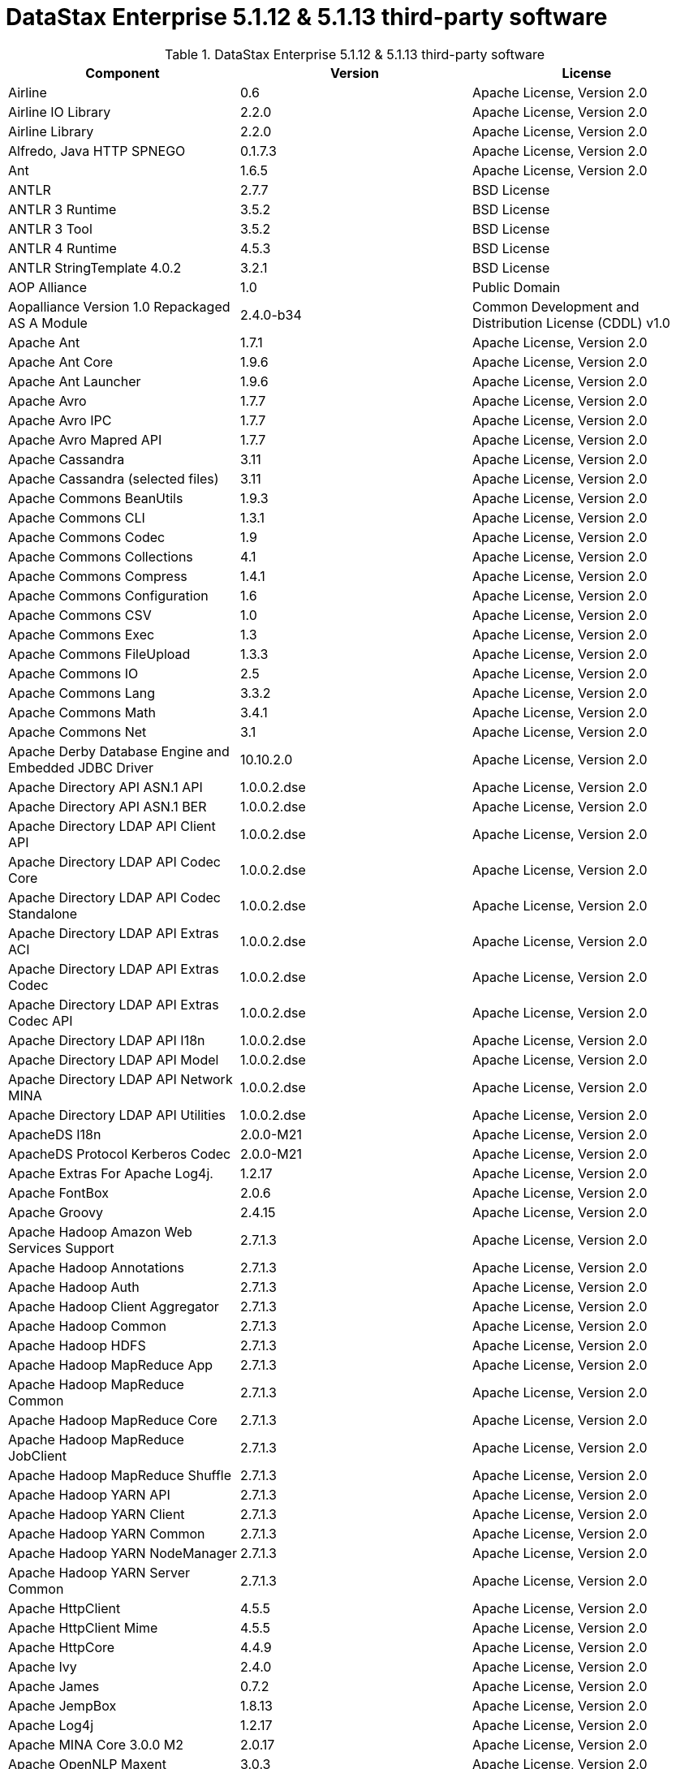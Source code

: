 = DataStax Enterprise 5.1.12 & 5.1.13 third-party software

//shortdesc: DSE 5.1.12 third-party software and 5.1.13.

.DataStax Enterprise 5.1.12 & 5.1.13 third-party software
[cols=3*]
|===
|*Component* | *Version* | *License*

| Airline
| 0.6
| Apache License, Version 2.0

| Airline IO Library
| 2.2.0
| Apache License, Version 2.0

| Airline Library
| 2.2.0
| Apache License, Version 2.0

| Alfredo, Java HTTP SPNEGO
| 0.1.7.3
| Apache License, Version 2.0

| Ant
| 1.6.5
| Apache License, Version 2.0

| ANTLR
| 2.7.7
| BSD License

| ANTLR 3 Runtime
| 3.5.2
| BSD License

| ANTLR 3 Tool
| 3.5.2
| BSD License

| ANTLR 4 Runtime
| 4.5.3
| BSD License

| ANTLR StringTemplate 4.0.2
| 3.2.1
| BSD License

| AOP Alliance
| 1.0
| Public Domain

| Aopalliance Version 1.0 Repackaged AS A Module
| 2.4.0-b34
| Common Development and Distribution License (CDDL) v1.0

| Apache Ant
| 1.7.1
| Apache License, Version 2.0

| Apache Ant Core
| 1.9.6
| Apache License, Version 2.0

| Apache Ant Launcher
| 1.9.6
| Apache License, Version 2.0

| Apache Avro
| 1.7.7
| Apache License, Version 2.0

| Apache Avro IPC
| 1.7.7
| Apache License, Version 2.0

| Apache Avro Mapred API
| 1.7.7
| Apache License, Version 2.0

| Apache Cassandra
| 3.11
| Apache License, Version 2.0

| Apache Cassandra (selected files)
| 3.11
| Apache License, Version 2.0

| Apache Commons BeanUtils
| 1.9.3
| Apache License, Version 2.0

| Apache Commons CLI
| 1.3.1
| Apache License, Version 2.0

| Apache Commons Codec
| 1.9
| Apache License, Version 2.0

| Apache Commons Collections
| 4.1
| Apache License, Version 2.0

| Apache Commons Compress
| 1.4.1
| Apache License, Version 2.0

| Apache Commons Configuration
| 1.6
| Apache License, Version 2.0

| Apache Commons CSV
| 1.0
| Apache License, Version 2.0

| Apache Commons Exec
| 1.3
| Apache License, Version 2.0

| Apache Commons FileUpload
| 1.3.3
| Apache License, Version 2.0

| Apache Commons IO
| 2.5
| Apache License, Version 2.0

| Apache Commons Lang
| 3.3.2
| Apache License, Version 2.0

| Apache Commons Math
| 3.4.1
| Apache License, Version 2.0

| Apache Commons Net
| 3.1
| Apache License, Version 2.0

| Apache Derby Database Engine and Embedded JDBC Driver
| 10.10.2.0
| Apache License, Version 2.0

| Apache Directory API ASN.1 API
| 1.0.0.2.dse
| Apache License, Version 2.0

| Apache Directory API ASN.1 BER
| 1.0.0.2.dse
| Apache License, Version 2.0

| Apache Directory LDAP API Client API
| 1.0.0.2.dse
| Apache License, Version 2.0

| Apache Directory LDAP API Codec Core
| 1.0.0.2.dse
| Apache License, Version 2.0

| Apache Directory LDAP API Codec Standalone
| 1.0.0.2.dse
| Apache License, Version 2.0

| Apache Directory LDAP API Extras ACI
| 1.0.0.2.dse
| Apache License, Version 2.0

| Apache Directory LDAP API Extras Codec
| 1.0.0.2.dse
| Apache License, Version 2.0

| Apache Directory LDAP API Extras Codec API
| 1.0.0.2.dse
| Apache License, Version 2.0

| Apache Directory LDAP API I18n
| 1.0.0.2.dse
| Apache License, Version 2.0

| Apache Directory LDAP API Model
| 1.0.0.2.dse
| Apache License, Version 2.0

| Apache Directory LDAP API Network MINA
| 1.0.0.2.dse
| Apache License, Version 2.0

| Apache Directory LDAP API Utilities
| 1.0.0.2.dse
| Apache License, Version 2.0

| ApacheDS I18n
| 2.0.0-M21
| Apache License, Version 2.0

| ApacheDS Protocol Kerberos Codec
| 2.0.0-M21
| Apache License, Version 2.0

| Apache Extras For Apache Log4j.
| 1.2.17
| Apache License, Version 2.0

| Apache FontBox
| 2.0.6
| Apache License, Version 2.0

| Apache Groovy
| 2.4.15
| Apache License, Version 2.0

| Apache Hadoop Amazon Web Services Support
| 2.7.1.3
| Apache License, Version 2.0

| Apache Hadoop Annotations
| 2.7.1.3
| Apache License, Version 2.0

| Apache Hadoop Auth
| 2.7.1.3
| Apache License, Version 2.0

| Apache Hadoop Client Aggregator
| 2.7.1.3
| Apache License, Version 2.0

| Apache Hadoop Common
| 2.7.1.3
| Apache License, Version 2.0

| Apache Hadoop HDFS
| 2.7.1.3
| Apache License, Version 2.0

| Apache Hadoop MapReduce App
| 2.7.1.3
| Apache License, Version 2.0

| Apache Hadoop MapReduce Common
| 2.7.1.3
| Apache License, Version 2.0

| Apache Hadoop MapReduce Core
| 2.7.1.3
| Apache License, Version 2.0

| Apache Hadoop MapReduce JobClient
| 2.7.1.3
| Apache License, Version 2.0

| Apache Hadoop MapReduce Shuffle
| 2.7.1.3
| Apache License, Version 2.0

| Apache Hadoop YARN API
| 2.7.1.3
| Apache License, Version 2.0

| Apache Hadoop YARN Client
| 2.7.1.3
| Apache License, Version 2.0

| Apache Hadoop YARN Common
| 2.7.1.3
| Apache License, Version 2.0

| Apache Hadoop YARN NodeManager
| 2.7.1.3
| Apache License, Version 2.0

| Apache Hadoop YARN Server Common
| 2.7.1.3
| Apache License, Version 2.0

| Apache HttpClient
| 4.5.5
| Apache License, Version 2.0

| Apache HttpClient Mime
| 4.5.5
| Apache License, Version 2.0

| Apache HttpCore
| 4.4.9
| Apache License, Version 2.0

| Apache Ivy
| 2.4.0
| Apache License, Version 2.0

| Apache James
| 0.7.2
| Apache License, Version 2.0

| Apache JempBox
| 1.8.13
| Apache License, Version 2.0

| Apache Log4j
| 1.2.17
| Apache License, Version 2.0

| Apache MINA Core 3.0.0 M2
| 2.0.17
| Apache License, Version 2.0

| Apache OpenNLP Maxent
| 3.0.3
| Apache License, Version 2.0

| Apache OpenNLP Tools
| 1.8.4
| Apache License, Version 2.0

| Apache Parquet Column
| 1.7.0
| Apache License, Version 2.0

| Apache Parquet Common
| 1.7.0
| Apache License, Version 2.0

| Apache Parquet Encodings
| 1.7.0
| Apache License, Version 2.0

| Apache Parquet Format
| 2.3.0-incubating
| Apache License, Version 2.0

| Apache Parquet Generator
| 1.7.0
| Apache License, Version 2.0

| Apache Parquet Hadoop
| 1.7.0
| Apache License, Version 2.0

| Apache Parquet Hadoop Bundle (Incubating)
| 1.6.0
| Apache License, Version 2.0

| Apache Parquet Jackson
| 1.7.0
| Apache License, Version 2.0

| Apache PDFBox
| 2.0.6
| Apache License, Version 2.0

| Apache PDFBox Tools
| 2.0.6
| Apache License, Version 2.0

| Apache POI
| 3.17
| Apache License, Version 2.0

| Apache ServiceMix
| 2.7.7_5
| Apache License, Version 2.0

| Apache SIS Common Storage
| 0.6
| Apache License, Version 2.0

| Apache SIS Metadata
| 0.6
| Apache License, Version 2.0

| Apache SIS NetCDF Storage
| 0.6
| Apache License, Version 2.0

| Apache SIS Utilities
| 0.6
| Apache License, Version 2.0

| Apache Solr Analysis Extras
| 6.0.1.0.2370
| Apache License, Version 2.0

| Apache Solr Content Extraction Library
| 6.0.1.0.2370
| Apache License, Version 2.0

| Apache Solr Core
| 6.0.1.0.2370
| Apache License, Version 2.0

| Apache Solr Language Identifier
| 6.0.1.0.2370
| Apache License, Version 2.0

| Apache Solr Solrj
| 6.0.1.0.2370
| Apache License, Version 2.0

| Apache Spark
| 2.0.2.XX
| Apache License, Version 2.0

| Apache Thrift
| 0.9.3
| Apache License, Version 2.0

| Apache Tika Core
| 1.16
| Apache License, Version 2.0

| Apache Tika Java 7 Components
| 1.16
| Apache License, Version 2.0

| Apache Tika Parsers
| 1.16
| Apache License, Version 2.0

| Apache Tika Plugin For Ogg, Vorbis and FLAC
| 0.8
| Apache License, Version 2.0

| Apache Tika XMP
| 1.16
| Apache License, Version 2.0

| Apache TinkerPop
| 3.2.5.XXX
| Apache License, Version 2.0

| Apache TinkerPop
| 3.2.9.XXXX
| Apache License, Version 2.0

| Apache Velocity
| 1.7
| Apache License, Version 2.0

| Apache XBean
| 4.4
| Apache License, Version 2.0

| ASM
| 5.0.4
| BSD License

| ASM Commons
| 5.0.4
| BSD License

| Auto Common Libraries
| 0.4
| Apache License, Version 2.0

| AutoFactory
| 1.0-beta3
| Apache License, Version 2.0

| AWS SDK For Java
| 1.7.4
| Apache License, Version 2.0

| Bean Validation API
| 1.1.0.Final
| Apache License, Version 2.0

| Boilerpipe Boilerplate Removal and Fulltext Extraction From HTML Pages
| 1.1.0
| Apache License, Version 2.0

| BoneCP
| 0.8.0.RELEASE
| Apache License, Version 2.0

| Breeze
| 0.11.2
| Apache License, Version 2.0

| Breeze Macros
| 0.11.2
| Apache License, Version 2.0

| Caffeine Cache
| 2.3.5
| Apache License, Version 2.0

| Calcite Avatica
| 1.2.0-incubating
| Apache License, Version 2.0

| Calcite Core
| 1.2.0-incubating
| Apache License, Version 2.0

| Calcite Linq4j
| 1.2.0-incubating
| Apache License, Version 2.0

| cassandra-jdbc
| 2.0.5.1
| Apache License, Version 2.0

| CGLib
| 3.2.4
| Apache License, Version 2.0

| CGLIB
| 2.2.1-v20090111
| Apache License, Version 2.0

| CHILL
| 0.8.0
| Apache License, Version 2.0

| CHILL Java
| 0.8.0
| Apache License, Version 2.0

| Commons BeanUtils Core
| 1.8.0
| Apache License, Version 2.0

| Commons Compiler
| 2.7.8
| BSD License

| Commons DBCP
| 1.4
| Apache License, Version 2.0

| Commons Digester
| 1.8
| Apache License, Version 2.0

| Commons Lang
| 2.6
| Apache License, Version 2.0

| Commons Pool
| 1.6
| Apache License, Version 2.0

| Compress LZF
| 1.0.3
| Apache License, Version 2.0

| ConcurrentLinkedHashMap
| 1.4
| Apache License, Version 2.0

| Concurrent Trees
| 2.4.0
| Apache License, Version 2.0

| CoreJVM
| 2.3.2
| Apache License, Version 2.0

| Curator Client
| 2.7.1
| Apache License, Version 2.0

| Curator Framework
| 2.7.1
| Apache License, Version 2.0

| Curator Recipes
| 2.7.1
| Apache License, Version 2.0

| Curvesapi
| 1.04
| BSD License

| Dagger
| 2.0.2
| Apache License, Version 2.0

| Data Mapper For Jackson
| 1.9.2
| Apache License, Version 2.0

| DataNucleus Core
| 3.2.10
| Apache License, Version 2.0

| DataNucleus JDO API Plugin
| 3.2.6
| Apache License, Version 2.0

| DataNucleus RDBMS Plugin
| 3.2.9
| Apache License, Version 2.0

| Disruptor Framework
| 3.3.4
| Apache License, Version 2.0

| Dom4J
| 1.6.1
| BSD License

| Durian
| 3.4.0
| Apache License, Version 2.0

| Eclipse Compiler For Java(TM)
| 3.12.3
| Eclipse Public License v1.0

| Eclipse ECJ
| 4.4.2
| Eclipse Public License v1.0

| Ehcache
| 2.8.5
| Apache License, Version 2.0

| Eigenbase Properties
| 1.1.5
| Apache License, Version 2.0

| Elephant Bird Hadoop Compatibility
| 4.3
| Apache License, Version 2.0

| Empty
| 1.0.0
| Apache License, Version 2.0

| Esri Geometry API For Java
| 1.2.1
| Apache License, Version 2.0

| Fastutil
| 6.5.7
| Apache License, Version 2.0

| FindBugs JSR305
| 3.0.0
| Apache License, Version 2.0

| Fortran to Java ARPACK
| 0.1
| BSD License

| GBench
| 0.4.3-groovy-2.4
| Apache License, Version 2.0

| GeoAPI
| 3.0.0
| OGC copyright

| Google Guice Core Library
| 4.0
| Apache License, Version 2.0

| Google Guice Extensions AssistedInject
| 4.0
| Apache License, Version 2.0

| Google Guice Extensions MultiBindings
| 4.0
| Apache License, Version 2.0

| GProf
| 0.3.1-groovy-2.4
| Apache License, Version 2.0

| Graphite Integration For Metrics
| 3.1.2
| Apache License, Version 2.0

| Gremlin Scala
| 3.2.2.0
| Apache License, Version 2.0

| Groovy Sandbox
| 1.17.DSE
| MIT License

| Gson
| 2.2.4
| Apache License, Version 2.0

| Guava
| 19.0
| Apache License, Version 2.0

| HdrHistogram
| 2.1.9
| Public Domain

| High Scale Library
| 1.0.6
| MIT License

| Hive Beeline
| 1.2.1.2.dse_spark2
| Apache License, Version 2.0

| Hive CLI
| 1.2.1.2.dse_spark2
| Apache License, Version 2.0

| Hive JDBC
| 1.2.1.2.dse_spark2
| Apache License, Version 2.0

| Hive Metastore
| 1.2.1.2.dse_spark2
| Apache License, Version 2.0

| Hive Query Language
| 1.2.1.2.dse_spark2
| Apache License, Version 2.0

| HK2 API Module
| 2.4.0-b34
| Common Development and Distribution License (CDDL) v1.0

| HK2 Implementation Utilities
| 2.4.0-b34
| Common Development and Distribution License (CDDL) v1.0

| HPPC Collections
| 0.7.1
| Apache License, Version 2.0

| HTrace Core
| 3.1.0-incubating
| Apache License, Version 2.0

| HttpClient
| 3.1
| Apache License, Version 2.0

| ICU4J
| 56.1
| ICU License

| ISO Parser
| 1.1.18
| Apache License, Version 2.0

| Jackcess
| 2.1.8
| Apache License, Version 2.0

| Jackcess Encrypt
| 2.1.1
| Apache License, Version 2.0

| Jackson
| 1.9.6
| Apache License, Version 2.0

| Jackson Annotations
| 2.9.4
| Apache License, Version 2.0

| Jackson Core
| 2.9.5
| Apache License, Version 2.0

| Jackson Databind
| 2.9.5
| Apache License, Version 2.0

| Jackson Dataformat
| 2.7.9
| Apache License, Version 2.0

| Jackson Datatype
| 2.9.5
| Apache License, Version 2.0

| Jackson Integration For Metrics
| 3.1.2
| Apache License, Version 2.0

| Jackson Module
| 2.9.4
| Apache License, Version 2.0

| Jackson Module Scala
| 2.9.4
| Apache License, Version 2.0

| Janino
| 2.7.8
| BSD License

| Jansi
| 1.11
| Apache License, Version 2.0

| Java Agent For Memory Measurements
| 0.3.0
| Apache License, Version 2.0

| JavaBeans(TM) Activation Framework
| 1.1
| Common Development and Distribution License (CDDL) v1.0

| Java Concurrency Tools Core Library
| 1.2.1
| Apache License, Version 2.0

| JavaEWAH
| 0.3.2
| Apache License, Version 2.0

| Java Libpst
| 0.8.1
| Apache License, Version 2.0

| JavaMail API (compat)
| 1.4.7
| Common Development and Distribution License (CDDL) v1.0

| Java Native Access
| 4.4.0
| Apache License, Version 2.0

| JavaPoet
| 1.8.0
| Apache License, Version 2.0

| JavaServer Pages(TM) API
| 2.1
| Apache License, Version 2.0

| JavaServlet(TM) Specification
| 2.5
| Apache License, Version 2.0

| Java Servlet API
| 3.1.0
| Common Development and Distribution License (CDDL) v1.0

| Javassist
| 3.20.0-GA
| Apache License, Version 2.0

| Java Transaction API
| 1.1
| Common Development and Distribution License (CDDL) v1.0

| JAVATUPLES
| 1.2
| Apache License, Version 2.0

| Java UnRar
| 0.7
| UnRar License

| Java UUID Generator
| 3.1.3
| Apache License, Version 2.0

| Java WordNet Library
| 1.3.3
| BSD License

| JavaWriter
| 2.5.1
| Apache License, Version 2.0

| Javax Annotation API
| 1.2
| Common Development and Distribution License (CDDL) v1.0

| Javax Inject
| 2.4.0-b34
| Common Development and Distribution License (CDDL) v1.0

| Java Xmlbuilder
| 0.4
| Apache License, Version 2.0

| Javax WS RS API
| 2.0.1
| Common Development and Distribution License (CDDL) v1.0

| Javolution
| 5.5.1
| BSD License

| JAXB API
| 2.2.2
| Common Development and Distribution License (CDDL) v1.0

| jbcrypt
| 0.4d
| BSD License

| Jbool Expressions
| 1.9
| Apache License, Version 2.0

| JCabi Log
| 0.14
| BSD License

| JCabi Manifests
| 1.1
| BSD License

| JCL 1.2 Implemented Over SLF4J
| 1.7.25
| MIT License

| JCommander
| 1.30
| Apache License, Version 2.0

| JDO API
| 3.0.1
| Apache License, Version 2.0

| JDOM
| 1.0
| JDOM License

| Jersey Container Servlet
| 2.22.2
| Common Development and Distribution License (CDDL) v1.0

| Jersey Container Servlet Core
| 2.22.2
| Common Development and Distribution License (CDDL) v1.0

| Jersey Core Client
| 2.22.2
| Common Development and Distribution License (CDDL) v1.0

| Jersey Core Common
| 2.22.2
| Common Development and Distribution License (CDDL) v1.0

| Jersey Core Server
| 2.22.2
| Common Development and Distribution License (CDDL) v1.0

| Jersey Guice
| 1.9
| Common Development and Distribution License (CDDL) v1.0

| Jersey Media JAXB
| 2.22.2
| Common Development and Distribution License (CDDL) v1.0

| Jersey Repackaged Guava
| 2.22.2
| Common Development and Distribution License (CDDL) v1.0

| JetS3t
| 0.9.0
| Apache License, Version 2.0

| Jettison
| 1.1
| Apache License, Version 2.0

| Jetty
| 9.2.13.v20150730
| Apache License, Version 2.0

| jetty-runner
| 9.4.8.v20171121
| Apache License, Version 2.0

| Jffi
| 1.2.10
| Apache License, Version 2.0

| JFlex
| 1.6.0
| BSD License

| JHighlight
| 1.0.2
| Common Development and Distribution License (CDDL) v1.0

| JLine
| 2.12.1
| BSD License

| JMatIO
| 1.2
| BSD License

| JNR Constants
| 0.9.0
| Apache License, Version 2.0

| JNR FFI
| 2.0.7
| Apache License, Version 2.0

| JNR POSIX
| 3.0.27
| Common Public License - v 1.0

| JNR X86asm
| 1.0.2
| MIT License

| Joda Convert
| 1.2
| Apache License, Version 2.0

| Joda Time
| 2.9.3
| Apache License, Version 2.0

| Jodd Core
| 3.5.2
| BSD License

| Journal.IO
| 1.4.2
| Apache License, Version 2.0

| JPam
| 1.1
| Apache License, Version 2.0

| JPMML Class Model
| 1.2.15
| BSD License

| JPMML Schema
| 1.2.15
| BSD License

| JSch
| 0.1.54
| BSD License

| JSON.simple
| 1.1.1
| Apache License, Version 2.0

| Json4s AST
| 3.2.11
| Apache License, Version 2.0

| Json4s Core
| 3.2.11
| Apache License, Version 2.0

| Json4s Jackson
| 3.2.11
| Apache License, Version 2.0

| JSONIC
| 1.2.7
| Apache License, Version 2.0

| JSON In Java
| 20140107
| The JSON License

| JSR166e
| 1.1.0
| Public Domain

| JTransforms
| 2.4.0
| BSD License

| JUL to SLF4J Bridge
| 1.7.25
| MIT License

| JUniversalCharDet
| 1.0.3
| Mozilla Public License 1.1 (MPL 1.1)

| JVM Attach API
| 1.2
| Apache License, Version 2.0

| JVM Integration For Metrics
| 3.1.2
| Apache License, Version 2.0

| KMIP (Key Management Interoperability Protocol)
| 1.7.1e
| Proprietary

| Kryo
| 3.0.3
| BSD License

| Kryo Shaded
| 3.0.3
| BSD License

| Language Detection Library
| 1.1-20120112
| Apache License, Version 2.0

| Leveldbjni All
| 1.8
| BSD License

| Log4j Implemented Over SLF4J
| 1.7.25
| Apache License, Version 2.0

| Logback Classic Module
| 1.2.3
| Eclipse Public License v1.0

| Logback Core Module
| 1.2.3
| Eclipse Public License v1.0

| Lucene Benchmark
| 6.0.1.0.2370
| Apache License, Version 2.0

| Lucene Classification
| 6.0.1.0.2370
| Apache License, Version 2.0

| Lucene Codecs
| 6.0.1.0.2370
| Apache License, Version 2.0

| Lucene Common Analyzers
| 6.0.1.0.2370
| Apache License, Version 2.0

| Lucene Core
| 6.0.1.0.2370
| Apache License, Version 2.0

| Lucene Expressions
| 6.0.1.0.2370
| Apache License, Version 2.0

| Lucene Facets
| 6.0.1.0.2370
| Apache License, Version 2.0

| Lucene Grouping
| 6.0.1.0.2370
| Apache License, Version 2.0

| Lucene Highlighter
| 6.0.1.0.2370
| Apache License, Version 2.0

| Lucene ICU Analysis Components
| 6.0.1.0.2370
| Apache License, Version 2.0

| Lucene Join
| 6.0.1.0.2370
| Apache License, Version 2.0

| Lucene Kuromoji Japanese Morphological Analyzer
| 6.0.1.0.2370
| Apache License, Version 2.0

| Lucene Memory
| 6.0.1.0.2370
| Apache License, Version 2.0

| Lucene Miscellaneous
| 6.0.1.0.2370
| Apache License, Version 2.0

| Lucene Morfologik Polish Lemmatizer
| 6.0.1.0.2370
| Apache License, Version 2.0

| Lucene Phonetic Filters
| 6.0.1.0.2370
| Apache License, Version 2.0

| Lucene Queries
| 6.0.1.0.2370
| Apache License, Version 2.0

| Lucene QueryParsers
| 6.0.1.0.2370
| Apache License, Version 2.0

| Lucene Sandbox
| 6.0.1.0.2370
| Apache License, Version 2.0

| Lucene Smart Chinese Analyzer
| 6.0.1.0.2370
| Apache License, Version 2.0

| Lucene Spatial
| 6.0.1.0.2370
| Apache License, Version 2.0

| Lucene Spatial Extras
| 6.0.1.0.2370
| Apache License, Version 2.0

| Lucene Stempel Analyzer
| 6.0.1.0.2370
| Apache License, Version 2.0

| Lucene Suggest
| 6.0.1.0.2370
| Apache License, Version 2.0

| LZ4 and XxHash
| 1.3.0
| Apache License, Version 2.0

| Macros
| 3.2.2.0
| Apache License, Version 2.0

| Mesos
| 0.21.1
| Apache License, Version 2.0

| Metadata Extractor
| 2.9.1
| Apache License, Version 2.0

| Metrics Core
| 3.1.2
| Apache License, Version 2.0

| Metrics Core Library
| 2.2.0
| Apache License, Version 2.0

| Metrics Health Checks
| 3.1.2
| Apache License, Version 2.0

| Metrics Reporter Config 3.x
| 3.0.3
| Apache License, Version 2.0

| Metrics Reporter Config Base
| 3.0.3
| Apache License, Version 2.0

| Metrics Scala
| 3.5.6
| Apache License, Version 2.0

| MinLog
| 1.3.0
| BSD License

| Morfologik FSA (Traversal)
| 2.1.0
| BSD License

| Morfologik Stemming (Polish Dictionary)
| 2.1.0
| BSD License

| Morfologik Stemming APIs
| 2.1.0
| BSD License

| Mxdump
| 0.5.1
| Apache License, Version 2.0

| Neko HTML
| 1.9.17
| Apache License, Version 2.0

| Netty/All In One
| 4.0.56.Final
| Apache License, Version 2.0

| Netty/Buffer
| 4.0.44.Final
| Apache License, Version 2.0

| Netty/Codec
| 4.0.44.Final
| Apache License, Version 2.0

| Netty/Common
| 4.0.44.Final
| Apache License, Version 2.0

| Netty/Handler
| 4.0.44.Final
| Apache License, Version 2.0

| Netty/Transport
| 4.0.44.Final
| Apache License, Version 2.0

| Noggit
| 0.6
| Apache License, Version 2.0

| Objenesis
| 2.1
| Apache License, Version 2.0

| Ogg and Vorbis For Java, Core
| 0.8
| Apache License, Version 2.0

| OHC Core
| 0.4.4
| Apache License, Version 2.0

| OHC Core Java8 Optimization
| 0.4.4
| Apache License, Version 2.0

| OpenCSV
| 2.3
| Apache License, Version 2.0

| Oro
| 2.0.8
| Apache License, Version 2.0

| OSGi Resource Locator
| 1.0.1
| Common Development and Distribution License (CDDL) v1.0

| ParaNamer Core
| 2.6
| BSD License

| Presto Parser
| 0.122
| Apache License, Version 2.0

| Protocol Buffers [Core]
| 2.5.0
| BSD License

| Py4J
| 0.10.3
| BSD License

| Pyrolite
| 4.13
| MIT License

| ReflectASM
| 1.10.1
| BSD License

| Reflections
| 0.9.10
| BSD License

| Restlet Core API and Engine
| 2.3.0
| Apache License, Version 2.0

| Restlet Extension Servlet
| 2.3.0
| Apache License, Version 2.0

| RoaringBitmap
| 0.6.18
| Apache License, Version 2.0

| ROME
| 1.5.1
| Apache License, Version 2.0

| RxJava
| 1.3.6
| Apache License, Version 2.0

| RxJava String
| 1.1.1
| Apache License, Version 2.0

| RxScala
| 0.26.5
| Apache License, Version 2.0

| Scala Async
| 0.9.6
| Scala license

| Scala Compiler
| 2.11.8
| BSD License

| Scala Library
| 2.11.8
| BSD License

| Scala Logging
| 3.5.0
| Apache License, Version 2.0

| Scalap
| 2.11.8
| BSD License

| Scala Parser Combinators
| 1.0.6
| BSD License

| ScalaTest
| 2.2.6
| Apache License, Version 2.0

| Scala XML
| 1.0.5
| BSD License

| Scopt
| 3.5.0
| MIT License

| ServiceLocator Default Implementation
| 2.4.0-b34
| Common Development and Distribution License (CDDL) v1.0

| SIGAR
| 1.6.4
| Apache License, Version 2.0

| SJK CLI
| 0.5.1
| Apache License, Version 2.0

| SJK Core
| 0.5.1
| Apache License, Version 2.0

| SJK StackTrace
| 0.5.1
| Apache License, Version 2.0

| SLF4J API Module
| 1.7.25
| MIT License

| Slice
| 0.10
| Apache License, Version 2.0

| SnakeYAML
| 1.15
| Apache License, Version 2.0

| Snappy
| 0.2
| Apache License, Version 2.0

| Snappy Java
| 1.1.2.6
| Apache License, Version 2.0

| Snowball Stemmer
| 1.3.0.581.1
| BSD License

| solrj-auth
| 2.1
| Apache License, Version 2.0

| solr-web
| 6.0.1.0.2370
| Apache License, Version 2.0

| Sonatype OSS Parent
| 7
| BSD License

| Spark Cassandra Connector Unshaded
| 2.0.10
| Apache License, Version 2.0

| spark-catalyst
| 2.0.2.22
| Apache License, Version 2.0

| spark-core
| 2.0.2.22
| Apache License, Version 2.0

| spark-graphx
| 2.0.2.22
| Apache License, Version 2.0

| spark-hive
| 2.0.2.22
| Apache License, Version 2.0

| spark-hive-thriftserver
| 2.0.2.22
| Apache License, Version 2.0

| spark-launcher
| 2.0.2.22
| Apache License, Version 2.0

| spark-mllib
| 2.0.2.22
| Apache License, Version 2.0

| spark-mllib-local
| 2.0.2.22
| Apache License, Version 2.0

| spark-network-common
| 2.0.2.22
| Apache License, Version 2.0

| spark-network-shuffle
| 2.0.2.22
| Apache License, Version 2.0

| spark-repl
| 2.0.2.22
| Apache License, Version 2.0

| spark-sketch
| 2.0.2.22
| Apache License, Version 2.0

| spark-sql
| 2.0.2.22
| Apache License, Version 2.0

| spark-streaming
| 2.0.2.22
| Apache License, Version 2.0

| spark-tags
| 2.0.2.22
| Apache License, Version 2.0

| spark-unsafe
| 2.0.2.22
| Apache License, Version 2.0

| Spatial4J
| 0.6
| Apache License, Version 2.0

| Spray JSON
| 1.3.2
| Apache License, Version 2.0

| Stax2 API
| 3.1.4
| BSD License

| StAX API
| 1.0.1
| Apache License, Version 2.0

| Streaming API For XML
| 1.0-2
| Common Development and Distribution License (CDDL) v1.0

| Stream Library
| 2.7.0
| Apache License, Version 2.0

| StringTemplate 4
| 4.0.8
| BSD License

| Super CSV Core
| 2.2.0
| Apache License, Version 2.0

| TagSoup
| 1.2.1
| Apache License, Version 2.0

| T Digest
| 3.1
| Apache License, Version 2.0

| Thrift Server Implementation Backed By LMAX Disruptor
| 0.3.7
| Apache License, Version 2.0

| Tomcat Annotations API
| 8.0.53
| Apache License, Version 2.0

| Tomcat API
| 8.0.53
| Apache License, Version 2.0

| Tomcat EL API
| 8.0.53
| Apache License, Version 2.0

| Tomcat Embed Core
| 8.0.53
| Apache License, Version 2.0

| Tomcat Embed EL
| 8.0.53
| Apache License, Version 2.0

| Tomcat Embed Jasper
| 8.0.53
| Apache License, Version 2.0

| Tomcat Embed Logging JULI
| 8.0.53
| Apache License, Version 2.0

| Tomcat Jasper
| 8.0.53
| Apache License, Version 2.0

| Tomcat Jasper EL
| 8.0.53
| Apache License, Version 2.0

| Tomcat JSP API
| 8.0.53
| Apache License, Version 2.0

| Tomcat JULI
| 8.0.53
| Apache License, Version 2.0

| Tomcat Servlet API
| 8.0.53
| Apache License, Version 2.0

| Tomcat Utilities
| 8.0.53
| Apache License, Version 2.0

| Tomcat Utilities Scan
| 8.0.53
| Apache License, Version 2.0

| UniVocity Parsers
| 2.1.1
| Apache License, Version 2.0

| WebSocket Server API
| 1.0
| Common Development and Distribution License (CDDL) v1.0

| Woodstox
| 4.4.1
| Apache License, Version 2.0

| Xerces2 J
| 2.9.1
| Apache License, Version 2.0

| XmlBeans
| 2.6.0
| Apache License, Version 2.0

| XmlEnc Library
| 0.52
| BSD License

| XMP Library For Java
| 5.1.3
| BSD License

| XZ For Java
| 1.6
| Public Domain

|===
